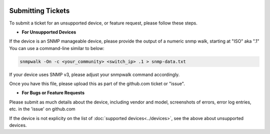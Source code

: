 .. image:: ../_static/openl2m_logo.png

==================
Submitting Tickets
==================

To submit a ticket for an unsupported device, or feature request, please follow these steps.

* **For Unsupported Devices**

If the device is an SNMP manageable device, please provide the output of a
numeric snmp walk, starting at "ISO" aka ".1" You can use a command-line similar to below:

.. code-block:: bash

    snmpwalk -On -c <your_community> <switch_ip> .1 > snmp-data.txt

If your device uses SNMP v3, please adjust your snmpwalk command accordingly.

Once you have this file, please upload this as part of the github.com ticket or "issue".

* **For Bugs or Feature Requests**

Please submit as much details about the device, including vendor and model, screenshots of errors,
error log entries, etc. in the 'issue' on github.com

If the device is not explicity on the list of :doc:`supported devices<../devices>`,
see the above about unsupported devices.
